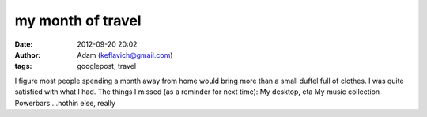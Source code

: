 my month of travel
##################
:date: 2012-09-20 20:02
:author: Adam (keflavich@gmail.com)
:tags: googlepost, travel

I figure most people spending a month away from home would bring more
than a small duffel full of clothes. I was quite satisfied with what I
had. The things I missed (as a reminder for next time):
My desktop, eta
My music collection
Powerbars
...nothin else, really
